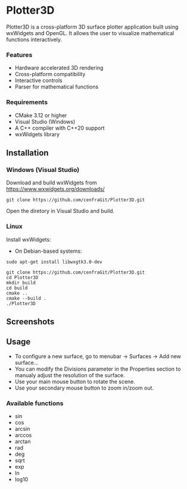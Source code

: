 * Plotter3D

Plotter3D is a cross-platform 3D surface plotter application built
using wxWidgets and OpenGL. It allows the user to visualize
mathematical functions interactively.

#+BEGIN_HTML
<p align="center">
<img src="images/Capture2.JPG"/>
</p>
#+END_HTML

*** Features
- Hardware accelerated 3D rendering
- Cross-platform compatibility
- Interactive controls
- Parser for mathematical functions

*** Requirements
- CMake 3.12 or higher
- Visual Studio (Windows)
- A C++ compiler with C++20 support
- wxWidgets library

** Installation

*** Windows (Visual Studio)

Download and build wxWidgets from [[https://www.wxwidgets.org/downloads/]]

#+BEGIN_SRC
git clone https://github.com/cenfraGit/Plotter3D.git
#+END_SRC

Open the diretory in Visual Studio and build.

*** Linux

Install wxWidgets:
- On Debian-based systems:
#+BEGIN_SRC
sudo apt-get install libwxgtk3.0-dev
#+END_SRC

#+BEGIN_SRC
git clone https://github.com/cenfraGit/Plotter3D.git
cd Plotter3D
mkdir build
cd build
cmake ..
cmake --build .
./Plotter3D
#+END_SRC

** Screenshots

#+BEGIN_HTML
<p align="center">
<img src="images/Capture.JPG"/>
</p>
#+END_HTML

#+BEGIN_HTML
<p align="center">
<img src="images/Capture3.JPG"/>
</p>
#+END_HTML

#+BEGIN_HTML
<p align="center">
<img src="images/Capture4.JPG"/>
</p>
#+END_HTML

#+BEGIN_HTML
<p align="center">
<img src="images/Capture5.png"/>
</p>
#+END_HTML

** Usage

- To configure a new surface, go to menubar -> Surfaces -> Add new
  surface...
- You can modify the Divisions parameter in the Properties section to
  manualy adjust the resolution of the surface.
- Use your main mouse button to rotate the scene.
- Use your secondary mouse button to zoom in/zoom out.

*** Available functions
- sin
- cos
- arcsin
- arccos
- arctan
- rad
- deg
- sqrt
- exp
- ln
- log10

